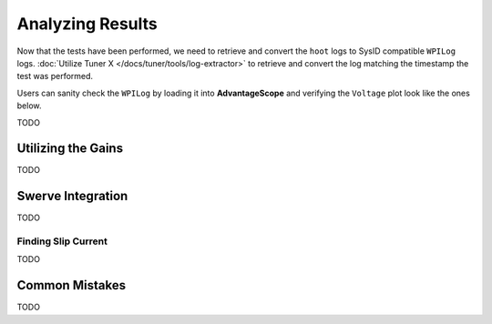 Analyzing Results
=================

Now that the tests have been performed, we need to retrieve and convert the ``hoot`` logs to SysID compatible ``WPILog`` logs. :doc:`Utilize Tuner X </docs/tuner/tools/log-extractor>` to retrieve and convert the log matching the timestamp the test was performed.

Users can sanity check the ``WPILog`` by loading it into **AdvantageScope** and verifying the ``Voltage`` plot look like the ones below.

TODO

Utilizing the Gains
-------------------

TODO

Swerve Integration
------------------

TODO

Finding Slip Current
^^^^^^^^^^^^^^^^^^^^

TODO

Common Mistakes
---------------

TODO
